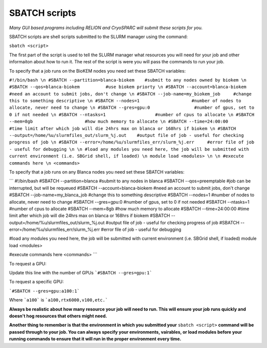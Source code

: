 SBATCH scripts
==============

*Many GUI based programs including RELION and CryoSPARC will submit these
scripts for you.*

SBATCH scripts are shell scripts submitted to the SLURM manager using the command:

``sbatch <script>``

The first part of the script is used to tell the SLURM manager what resources you will need for your job and other
informaiton about how to run it. The rest of the script is were you will pass the commands to run your job.

To specify that a job runs on the BioKEM nodes you need set these SBATCH variables:

``#!/bin/bash \n
#SBATCH --partition=blanca-biokem    #submit to any nodes owned by biokem \n
#SBATCH --qos=blanca-biokem          #use biokem priorty \n
#SBATCH --account=blanca-biokem      #need an account to submit jobs, don't change \n
#SBATCH --job-name=my_biokem_job     #change this to something descriptive \n
#SBATCH --nodes=1                    #number of nodes to allocate, never need to change \n
#SBATCH --gres=gpu:0                 #number of gpus, set to 0 if not needed \n
#SBATCH --ntasks=1                   #number of cpus to allocate \n
#SBATCH --mem=8gb                    #how much memory to allocate \n
#SBATCH --time=24:00:00              #time limit after which job will die 24hrs max on blanca or 168hrs if biokem \n
#SBATCH --output=/home/%u/slurmfiles_out/slurm_%j.out    #output file of job - useful for checking progress of job \n
#SBATCH --error=/home/%u/slurmfiles_err/slurm_%j.err     #error file of job - useful for debugging \n
\n
#load any modules you need here, the job will be submitted with current environment (i.e. SBGrid shell, if loaded) \n
module load <modules> \n
\n
#execute commands here \n
<commands>``

To specify that a job runs on any Blanca nodes you need set these SBATCH variables:

```
#!/bin/bash
#SBATCH --partition=blanca           #submit to any nodes in blanca
#SBATCH --qos=preemptable            #job can be interrupted, but will be requeued
#SBATCH --account=blanca-biokem      #need an account to submit jobs, don't change
#SBATCH --job-name=my_blanca_job     #change this to something descriptive
#SBATCH --nodes=1                    #number of nodes to allocate, never need to change
#SBATCH --gres=gpu:0                 #number of gpus, set to 0 if not needed
#SBATCH --ntasks=1                   #number of cpus to allocate
#SBATCH --mem=8gb                    #how much memory to allocate
#SBATCH --time=24:00:00              #time limit after which job will die 24hrs max on blanca or 168hrs if biokem
#SBATCH --output=/home/%u/slurmfiles_out/slurm_%j.out    #output file of job - useful for checking progress of job
#SBATCH --error=/home/%u/slurmfiles_err/slurm_%j.err     #error file of job - useful for debugging

#load any modules you need here, the job will be submitted with current environment (i.e. SBGrid shell, if loaded)
module load <modules>

#execute commands here
<commands>
```

To request a GPU:

Update this line with the number of GPUs ```#SBATCH --gres=gpu:1```

To request a specific GPU:

```#SBATCH --gres=gpu:a100:1```

Where ```a100``` is ```a100,rtx6000,v100,etc.```

**Always be realistic about how many resource your job will need to run. This
will ensure your job runs quickly and doesn't hog resources that others might need.**

**Another thing to remember is that the environment in which you submitted your** ``sbatch <script>`` \
**command will be passed through to your job. You can always specify your environments, vairables, \
or load modules before your running commands to ensure that it will run in the proper environment every time.**
